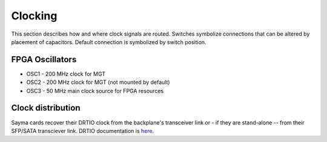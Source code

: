 
.. _amc_clocking:

Clocking
========

This section describes how and where clock signals are routed. Switches symbolize connections that can be altered by placement of capacitors. Default connection is symbolized by switch position.

.. figure:: img/Sayma_AMC_clk.png

FPGA Oscillators
----------------

* OSC1 - 200 MHz clock for MGT
* OSC2 - 200 MHz clock for MGT (not mounted by default)
* OSC3 - 50 MHz main clock source for FPGA resources

Clock distribution
------------------

Sayma cards recover their DRTIO clock from the backplane's transceiver link or - if they are stand-alone -- from their SFP/SATA transciever link. DRTIO documentation is `here <https://m-labs.hk/artiq/manual/drtio.html>`__.

